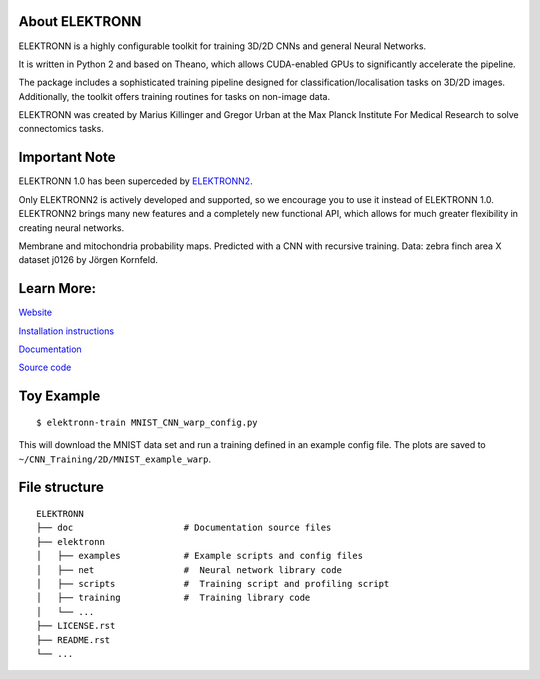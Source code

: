 .. image:: https://badge.fury.io/py/elektronn.svg
    :target: https://badge.fury.io/py/elektronn

.. image:: http://anaconda.org/conda-forge/elektronn/badges/version.svg
    :target: http://anaconda.org/conda-forge/elektronn

About ELEKTRONN
---------------

ELEKTRONN is a highly configurable toolkit for training 3D/2D CNNs and general Neural Networks.

It is written in Python 2 and based on Theano, which allows CUDA-enabled GPUs to significantly accelerate the pipeline.

The package includes a sophisticated training pipeline designed for classification/localisation tasks on 3D/2D images. Additionally, the toolkit offers training routines for tasks on non-image data.

ELEKTRONN was created by Marius Killinger and Gregor Urban at the Max Planck Institute For Medical Research to solve connectomics tasks.

Important Note
--------------

ELEKTRONN 1.0 has been superceded by `ELEKTRONN2 <https://github.com/ELEKTRONN/ELEKTRONN2>`_.

Only ELEKTRONN2 is actively developed and supported, so we encourage you to use it instead
of ELEKTRONN 1.0. ELEKTRONN2 brings many new features and a completely new functional API,
which allows for much greater flexibility in creating neural networks.


.. image:: http://elektronn.org/downloads/combined_title.jpg
    :width: 1000px
    :alt: Logo+Example
    :target: http://elektronn.org/

Membrane and mitochondria probability maps. Predicted with a CNN with recursive training. Data: zebra finch area X dataset j0126 by Jörgen Kornfeld.

Learn More:
-----------

`Website <http://www.elektronn.org>`_

`Installation instructions <http://elektronn.org/documentation/Installation.html>`_

`Documentation <http://www.elektronn.org/documentation/>`_ 

`Source code <https://github.com/ELEKTRONN/ELEKTRONN>`_


Toy Example
-----------

::

    $ elektronn-train MNIST_CNN_warp_config.py

This will download the MNIST data set and run a training defined in an example config file. The plots are saved to ``~/CNN_Training/2D/MNIST_example_warp``.

File structure
--------------

::
    
    ELEKTRONN
    ├── doc                     # Documentation source files
    ├── elektronn
    │   ├── examples            # Example scripts and config files
    │   ├── net                 #  Neural network library code
    │   ├── scripts             #  Training script and profiling script
    │   ├── training            #  Training library code
    │   └── ... 
    ├── LICENSE.rst
    ├── README.rst
    └── ... 
    
